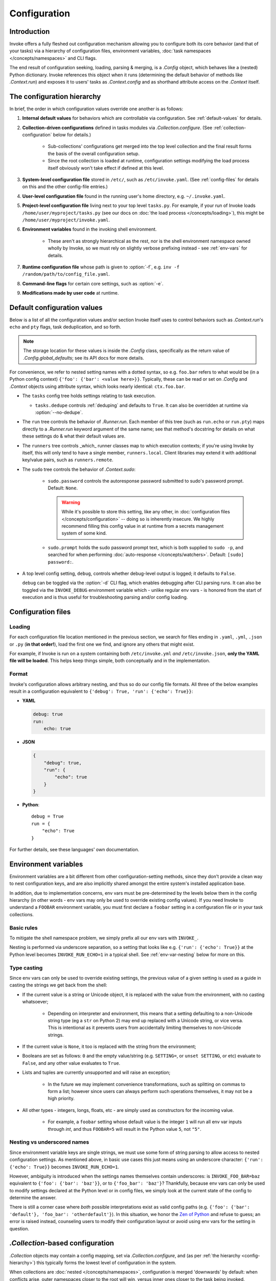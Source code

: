 .. _configuration:

=============
Configuration
=============

Introduction
============

Invoke offers a fully fleshed out configuration mechanism allowing you to
configure both its core behavior (and that of your tasks) via a hierarchy of
configuration files, environment variables, :doc:`task namespaces
</concepts/namespaces>` and CLI flags.

The end result of configuration seeking, loading, parsing & merging, is a
`.Config` object, which behaves like a (nested) Python dictionary. Invoke
references this object when it runs (determining the default behavior of
methods like `.Context.run`) and exposes it to users' tasks as
`.Context.config` and as shorthand attribute access on the `.Context` itself.


.. _config-hierarchy:

The configuration hierarchy
===========================

In brief, the order in which configuration values override one another is as
follows:

#. **Internal default values** for behaviors which are controllable via
   configuration. See :ref:`default-values` for details.
#. **Collection-driven configurations** defined in tasks modules via
   `.Collection.configure`. (See :ref:`collection-configuration` below for
   details.)
   
     * Sub-collections' configurations get merged into the top level collection
       and the final result forms the basis of the overall configuration setup.
     * Since the root collection is loaded at runtime, configuration settings
       modifying the load process itself obviously won't take effect if defined
       at this level.

#. **System-level configuration file** stored in ``/etc/``, such as
   ``/etc/invoke.yaml``. (See :ref:`config-files` for details on this and the
   other config-file entries.)
#. **User-level configuration file** found in the running user's home
   directory, e.g. ``~/.invoke.yaml``.
#. **Project-level configuration file** living next to your top level
   ``tasks.py``. For example, if your run of Invoke loads
   ``/home/user/myproject/tasks.py`` (see our docs on :doc:`the load process
   </concepts/loading>`), this might be ``/home/user/myproject/invoke.yaml``.
#. **Environment variables** found in the invoking shell environment.

    * These aren't as strongly hierarchical as the rest, nor is the shell
      environment namespace owned wholly by Invoke, so we must rely on slightly
      verbose prefixing instead - see :ref:`env-vars` for details.

#. **Runtime configuration file** whose path is given to :option:`-f`, e.g.
   ``inv -f /random/path/to/config_file.yaml``.
#. **Command-line flags** for certain core settings, such as :option:`-e`.
#. **Modifications made by user code** at runtime.


.. _default-values:

Default configuration values
============================

Below is a list of all the configuration values and/or section Invoke itself
uses to control behaviors such as `.Context.run`'s ``echo`` and ``pty``
flags, task deduplication, and so forth.

.. note::
    The storage location for these values is inside the `.Config` class,
    specifically as the return value of `.Config.global_defaults`; see its API
    docs for more details.

For convenience, we refer to nested setting names with a dotted syntax, so e.g.
``foo.bar`` refers to what would be (in a Python config context) ``{'foo':
{'bar': <value here>}}``. Typically, these can be read or set on `.Config` and
`.Context` objects using attribute syntax, which looks nearly identical:
``ctx.foo.bar``.

* The ``tasks`` config tree holds settings relating to task execution.

  * ``tasks.dedupe`` controls :ref:`deduping` and defaults to ``True``. It can
    also be overridden at runtime via :option:`--no-dedupe`.

* The ``run`` tree controls the behavior of `.Runner.run`. Each member of this
  tree (such as ``run.echo`` or ``run.pty``) maps directly to a `.Runner.run`
  keyword argument of the same name; see that method's docstring for details on
  what these settings do & what their default values are.
* The ``runners`` tree controls _which_ runner classes map to which execution
  contexts; if you're using Invoke by itself, this will only tend to have a
  single member, ``runners.local``. Client libraries may extend it with
  additional key/value pairs, such as ``runners.remote``.
* The ``sudo`` tree controls the behavior of `.Context.sudo`:

    * ``sudo.password`` controls the autoresponse password submitted to sudo's
      password prompt. Default: ``None``.

      .. warning::
        While it's possible to store this setting, like any other, in
        :doc:`configuration files </concepts/configuration>` -- doing so is
        inherently insecure. We highly recommend filling this config value in
        at runtime from a secrets management system of some kind.

    * ``sudo.prompt`` holds the sudo password prompt text, which is both
      supplied to ``sudo -p``, and searched for when performing
      :doc:`auto-response </concepts/watchers>`. Default: ``[sudo] password:``.

* A top level config setting, ``debug``, controls whether debug-level output is
  logged; it defaults to ``False``.
  
  ``debug`` can be toggled via the :option:`-d` CLI flag, which enables
  debugging after CLI parsing runs. It can also be toggled via the
  ``INVOKE_DEBUG`` environment variable which - unlike regular env vars - is
  honored from the start of execution and is thus useful for troubleshooting
  parsing and/or config loading.


.. _config-files:

Configuration files
===================

Loading
-------

For each configuration file location mentioned in the previous section, we
search for files ending in ``.yaml``, ``.yml``, ``.json`` or ``.py`` (**in that
order!**), load the first one we find, and ignore any others that might exist.

For example, if Invoke is run on a system containing both ``/etc/invoke.yml``
*and* ``/etc/invoke.json``, **only the YAML file will be loaded**. This helps
keep things simple, both conceptually and in the implementation.

Format
------

Invoke's configuration allows arbitrary nesting, and thus so do our config file
formats. All three of the below examples result in a configuration equivalent
to ``{'debug': True, 'run': {'echo': True}}``:

* **YAML**

  .. code-block:: yaml

      debug: true
      run:
          echo: true

* **JSON**

  .. code-block:: javascript

      {
          "debug": true,
          "run": {
              "echo": true
          }
      }

* **Python**::

    debug = True
    run = {
        "echo": True
    }

For further details, see these languages' own documentation.


.. _env-vars:

Environment variables
=====================

Environment variables are a bit different from other configuration-setting
methods, since they don't provide a clean way to nest configuration keys, and
are also implicitly shared amongst the entire system's installed application
base.

In addition, due to implementation concerns, env vars must be pre-determined by
the levels below them in the config hierarchy (in other words - env vars may
only be used to override existing config values). If you need Invoke to
understand a ``FOOBAR`` environment variable, you must first declare a
``foobar`` setting in a configuration file or in your task collections.

Basic rules
-----------

To mitigate the shell namespace problem, we simply prefix all our env vars with
``INVOKE_``.

Nesting is performed via underscore separation, so a setting that looks like
e.g. ``{'run': {'echo': True}}`` at the Python level becomes
``INVOKE_RUN_ECHO=1`` in a typical shell. See :ref:`env-var-nesting` below for
more on this.

Type casting
------------

.. TODO: Dedupe this with the CLI type casting stuff once it is matured.

Since env vars can only be used to override existing settings, the previous
value of a given setting is used as a guide in casting the strings we get back
from the shell:

* If the current value is a string or Unicode object, it is replaced with the
  value from the environment, with no casting whatsoever;

    * Depending on interpreter and environment, this means that a setting
      defaulting to a non-Unicode string type (eg a ``str`` on Python 2) may
      end up replaced with a Unicode string, or vice versa. This is intentional
      as it prevents users from accidentally limiting themselves to non-Unicode
      strings.

* If the current value is ``None``, it too is replaced with the string from the
  environment;
* Booleans are set as follows: ``0`` and the empty value/string (e.g.
  ``SETTING=``, or ``unset SETTING``, or etc) evaluate to ``False``, and any
  other value evaluates to ``True``.
* Lists and tuples are currently unsupported and will raise an exception;

    * In the future we may implement convenience transformations, such as
      splitting on commas to form a list; however since users can always
      perform such operations themselves, it may not be a high priority.

* All other types - integers, longs, floats, etc - are simply used as
  constructors for the incoming value.

    * For example, a ``foobar`` setting whose default value is the integer
      ``1`` will run all env var inputs through `int`, and thus ``FOOBAR=5``
      will result in the Python value ``5``, not ``"5"``.

.. _env-var-nesting:

Nesting vs underscored names
----------------------------

Since environment variable keys are single strings, we must use some form of
string parsing to allow access to nested configuration settings. As mentioned
above, in basic use cases this just means using an underscore character:
``{'run': {'echo': True}}`` becomes ``INVOKE_RUN_ECHO=1``.

However, ambiguity is introduced when the settings names themselves contain
underscores: is ``INVOKE_FOO_BAR=baz`` equivalent to ``{'foo': {'bar':
'baz'}}``, or to ``{'foo_bar': 'baz'}``? Thankfully, because env vars can only
be used to modify settings declared at the Python level or in config files, we
simply look at the current state of the config to determine the answer.

There is still a corner case where *both* possible interpretations exist as
valid config paths (e.g. ``{'foo': {'bar': 'default'}, 'foo_bar':
'otherdefault'}``). In this situation, we honor the `Zen of Python
<http://zen-of-python.info/in-the-face-of-ambiguity-refuse-the-temptation-to-guess.html#12>`_
and refuse to guess; an error is raised instead, counseling users to modify
their configuration layout or avoid using env vars for the setting in question.


.. _collection-configuration:

`.Collection`-based configuration
=================================

`.Collection` objects may contain a config mapping, set via
`.Collection.configure`, and (as per :ref:`the hierarchy <config-hierarchy>`)
this typically forms the lowest level of configuration in the system.

When collections are :doc:`nested </concepts/namespaces>`, configuration is
merged 'downwards' by default: when conflicts arise, outer namespaces closer to
the root will win, versus inner ones closer to the task being invoked.

.. note::
    'Inner' tasks here are specifically those on the path from the root to the
    one housing the invoked task. 'Sibling' subcollections are ignored.

A quick example of what this means::

    from invoke import Collection, task

    # This task & collection could just as easily come from
    # another module somewhere.
    @task
    def mytask(ctx):
        print(ctx['conflicted'])
    inner = Collection('inner', mytask)
    inner.configure({'conflicted': 'default value'})

    # Our project's root namespace.
    ns = Collection(inner)
    ns.configure({'conflicted': 'override value'})

The result of calling ``inner.mytask``::

    $ inv inner.mytask
    override value


Example of real-world config use
================================

The previous sections had small examples within them; this section provides a
more realistic-looking set of examples showing how the config system works.

Setup
-----

We'll start out with semi-realistic tasks that hardcode their values, and build
up to using the various configuration mechanisms. A small module for building
`Sphinx <http://sphinx-doc.org>`_ docs might begin like this::

    from invoke import task

    @task
    def clean(ctx):
        ctx.run("rm -rf docs/_build")

    @task
    def build(ctx):
        ctx.run("sphinx-build docs docs/_build")

Then maybe you refactor the build target::

    target = "docs/_build"

    @task
    def clean(ctx):
        ctx.run("rm -rf {0}".format(target))

    @task
    def build(ctx):
        ctx.run("sphinx-build docs {0}".format(target))

We can also allow runtime parameterization::

    default_target = "docs/_build"

    @task
    def clean(ctx, target=default_target):
        ctx.run("rm -rf {0}".format(target))

    @task
    def build(ctx, target=default_target):
        ctx.run("sphinx-build docs {0}".format(target))

This task module works for a single set of users, but what if we want to allow
reuse? Somebody may want to use this module with a different default target.
Using the configuration data (made available via the context arg) to configure
these settings is usually the better solution [1]_.

Configuring via task collection
-------------------------------

The configuration `setting <.Collection.configure>` and `getting
<.Context.config>` APIs make it easy to move otherwise 'hardcoded' default
values into a config structure which downstream users are free to redefine.
Let's apply this to our example. First we add an explicit namespace object::

    from invoke import Collection, task

    default_target = "docs/_build"

    @task
    def clean(ctx, target=default_target):
        ctx.run("rm -rf {0}".format(target))

    @task
    def build(ctx, target=default_target):
        ctx.run("sphinx-build docs {0}".format(target))

    ns = Collection(clean, build)

Then we can move the default build target value into the collection's default
configuration, and refer to it via the context. At this point we also change
our kwarg default value to be ``None`` so we can determine whether or not a
runtime value was given.  The result::

    @task
    def clean(ctx, target=None):
        if target is None:
            target = ctx.sphinx.target
        ctx.run("rm -rf {0}".format(target))

    @task
    def build(ctx, target=None):
        if target is None:
            target = ctx.sphinx.target
        ctx.run("sphinx-build docs {0}".format(target))

    ns = Collection(clean, build)
    ns.configure({'sphinx': {'target': "docs/_build"}})

The result isn't significantly more complex than what we began with, and as
we'll see next, it's now trivial for users to override your defaults in various
ways.

Configuration overriding
------------------------

The lowest-level override is, of course, just modifying the local `.Collection`
tree into which a distributed module has been imported. E.g. if the above
module is distributed as ``myproject.docs``, someone can define a ``tasks.py``
that does this::

    from invoke import Collection, task
    from myproject import docs

    @task
    def mylocaltask(ctx):
        # Some local stuff goes here
        pass

    # Add 'docs' to our local root namespace, plus our own task
    ns = Collection(mylocaltask, docs)

And then they can simply add this to the bottom::

    # Our docs live in 'built_docs', not 'docs/_build'
    ns.configure({'sphinx': {'target': "built_docs"}})

Now we have a ``docs`` sub-namespace whose build target defaults to
``built_docs`` instead of ``docs/_build``. Runtime users can still override
this via flags (e.g. ``inv docs.build --target='some/other/dir'``) just as
before.

If you prefer configuration files over in-Python tweaking of your namespace
tree, that works just as well; instead of adding the line above to the previous
snippet, instead drop this into a file next to ``tasks.py`` named
``invoke.yaml``::

    sphinx:
        target: built_docs

For this example, that sort of local-to-project conf file makes the most sense,
but don't forget that the :ref:`config hierarchy <config-hierarchy>` offers
additional configuration methods which may be suitable depending on your needs.


.. rubric:: Footnotes

.. [1]
    Copying and modifying the file breaks code reuse; overriding the
    module-level ``default_path`` variable won't play well with concurrency;
    wrapping the tasks with different default arguments works but is fragile
    and adds boilerplate.
